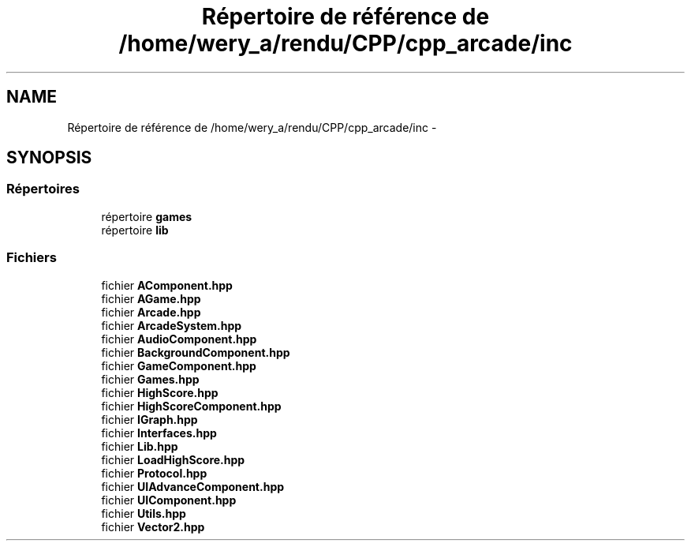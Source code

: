 .TH "Répertoire de référence de /home/wery_a/rendu/CPP/cpp_arcade/inc" 3 "Jeudi 31 Mars 2016" "Version 1" "Arcade" \" -*- nroff -*-
.ad l
.nh
.SH NAME
Répertoire de référence de /home/wery_a/rendu/CPP/cpp_arcade/inc \- 
.SH SYNOPSIS
.br
.PP
.SS "Répertoires"

.in +1c
.ti -1c
.RI "répertoire \fBgames\fP"
.br
.ti -1c
.RI "répertoire \fBlib\fP"
.br
.in -1c
.SS "Fichiers"

.in +1c
.ti -1c
.RI "fichier \fBAComponent\&.hpp\fP"
.br
.ti -1c
.RI "fichier \fBAGame\&.hpp\fP"
.br
.ti -1c
.RI "fichier \fBArcade\&.hpp\fP"
.br
.ti -1c
.RI "fichier \fBArcadeSystem\&.hpp\fP"
.br
.ti -1c
.RI "fichier \fBAudioComponent\&.hpp\fP"
.br
.ti -1c
.RI "fichier \fBBackgroundComponent\&.hpp\fP"
.br
.ti -1c
.RI "fichier \fBGameComponent\&.hpp\fP"
.br
.ti -1c
.RI "fichier \fBGames\&.hpp\fP"
.br
.ti -1c
.RI "fichier \fBHighScore\&.hpp\fP"
.br
.ti -1c
.RI "fichier \fBHighScoreComponent\&.hpp\fP"
.br
.ti -1c
.RI "fichier \fBIGraph\&.hpp\fP"
.br
.ti -1c
.RI "fichier \fBInterfaces\&.hpp\fP"
.br
.ti -1c
.RI "fichier \fBLib\&.hpp\fP"
.br
.ti -1c
.RI "fichier \fBLoadHighScore\&.hpp\fP"
.br
.ti -1c
.RI "fichier \fBProtocol\&.hpp\fP"
.br
.ti -1c
.RI "fichier \fBUIAdvanceComponent\&.hpp\fP"
.br
.ti -1c
.RI "fichier \fBUIComponent\&.hpp\fP"
.br
.ti -1c
.RI "fichier \fBUtils\&.hpp\fP"
.br
.ti -1c
.RI "fichier \fBVector2\&.hpp\fP"
.br
.in -1c

